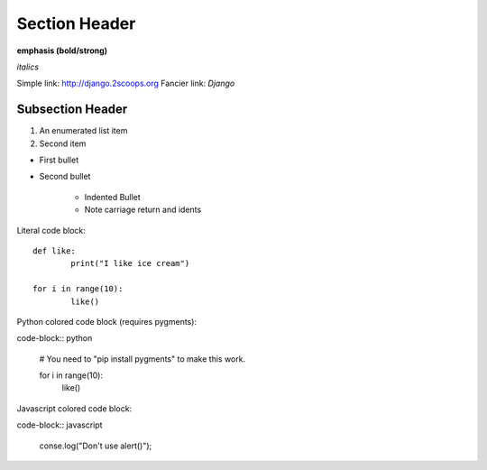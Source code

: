 Section Header
==============

**emphasis (bold/strong)**

*italics*

Simple link: http://django.2scoops.org
Fancier link: `Django`

.. _`Django`: http//django.2scoops.org

Subsection Header
-----------------

#) An enumerated list item

#) Second item

* First bullet

* Second bullet

	* Indented Bullet
	* Note carriage return and idents

Literal code block::

	def like:
		print("I like ice cream")

	for i in range(10):
		like()

Python colored code block (requires pygments):

code-block:: python

	# You need to "pip install pygments" to make this work.

	for i in range(10):
		like()

Javascript colored code block:


code-block:: javascript
	
	conse.log("Don't use alert()");
	